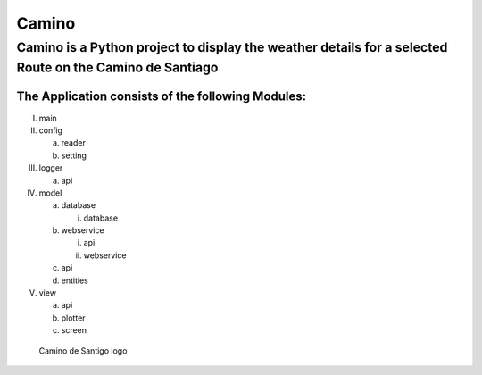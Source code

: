 Camino
##########################################################################

**Camino** is a Python project to display the weather details for a selected Route on the Camino de Santiago
**************************************************************************

The Application consists of the following Modules:
""""""""""""""""""""""""""""""""""""""""""""""""""""""""""""""""""""""""""
I. main
#. config

   a. reader
   #. setting

#. logger

   a. api

#. model

   a. database

      i. database

   #. webservice

      i. api
      #. webservice

   #. api
   #. entities

#. view

   a. api
   #. plotter
   #. screen

.. figure:: camino/config/images/camino.png
   :width: 200
   :height: 200
   :alt: Camino de Santigo logo

   Camino de Santigo logo













